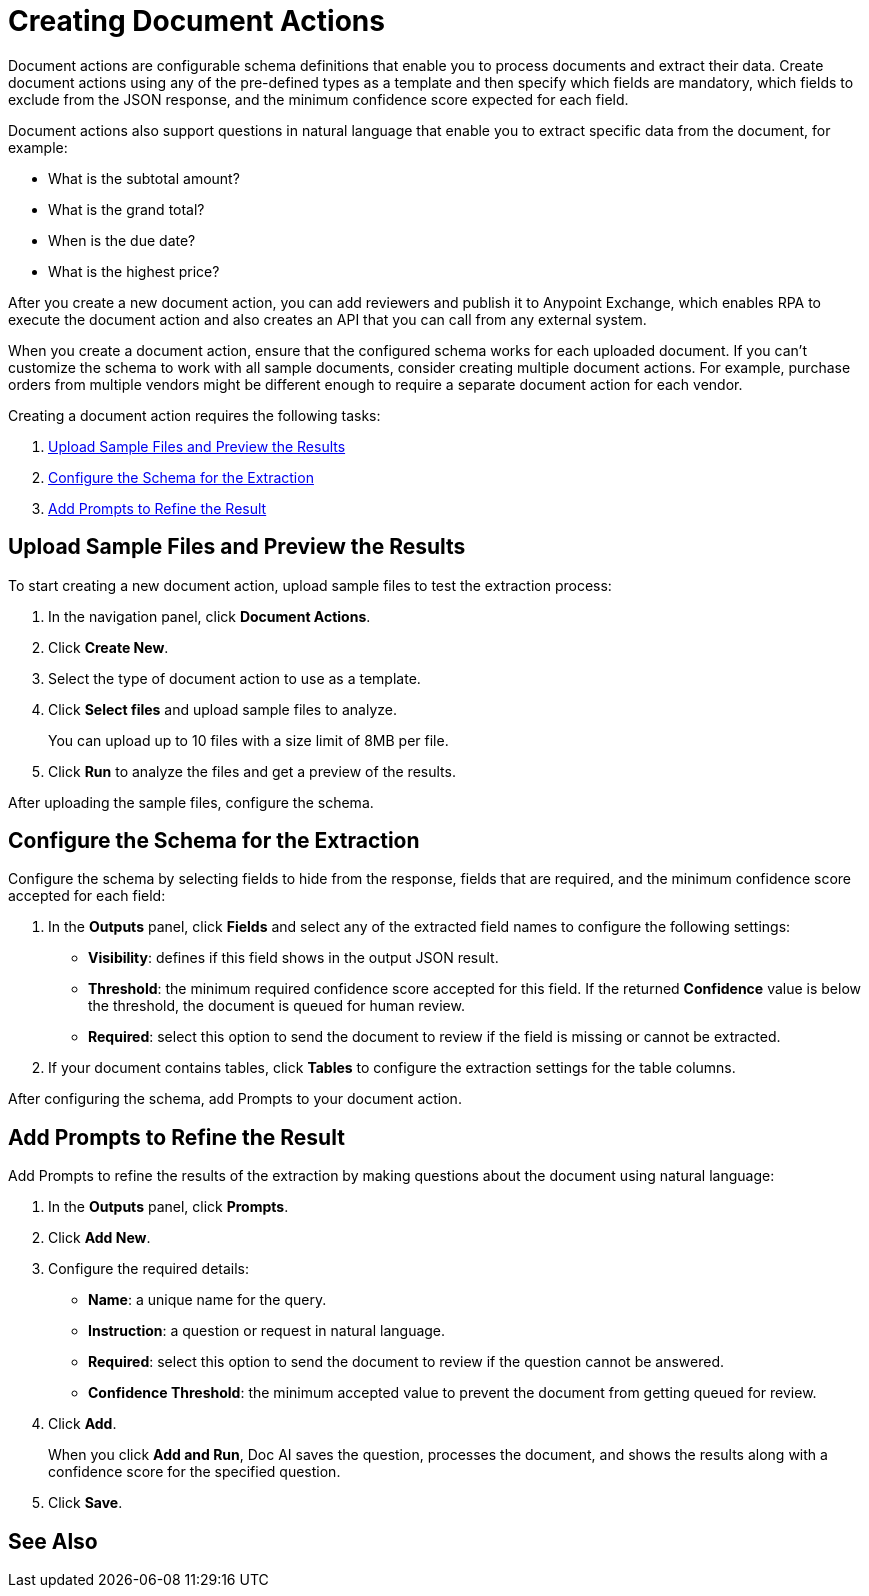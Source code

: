 = Creating Document Actions 

Document actions are configurable schema definitions that enable you to process documents and extract their data. Create document actions using any of the pre-defined types as a template and then specify which fields are mandatory, which fields to exclude from the JSON response, and the minimum confidence score expected for each field. 

Document actions also support questions in natural language that enable you to extract specific data from the document, for example:

* What is the subtotal amount?
* What is the grand total?
* When is the due date?
* What is the highest price?

After you create a new document action, you can add reviewers and publish it to Anypoint Exchange, which enables RPA to execute the document action and also creates an API that you can call from any external system. 

When you create a document action, ensure that the configured schema works for each uploaded document. If you can't customize the schema to work with all sample documents, consider creating multiple document actions. For example, purchase orders from multiple vendors might be different enough to require a separate document action for each vendor.

Creating a document action requires the following tasks:

. <<upload-files>>
. <<configure-schema>>
. <<add-questions>>

[[upload-files]]
== Upload Sample Files and Preview the Results

To start creating a new document action, upload sample files to test the extraction process: 

. In the navigation panel, click *Document Actions*.
. Click *Create New*.
. Select the type of document action to use as a template. 
. Click *Select files* and upload sample files to analyze. 
+
You can upload up to 10 files with a size limit of 8MB per file. 
. Click *Run* to analyze the files and get a preview of the results. 

After uploading the sample files, configure the schema. 

[[configure-schema]]
== Configure the Schema for the Extraction

Configure the schema by selecting fields to hide from the response, fields that are required, and the minimum confidence score accepted for each field:

. In the *Outputs* panel, click *Fields* and select any of the extracted field names to configure the following settings: 
** *Visibility*: defines if this field shows in the output JSON result. 
** *Threshold*: the minimum required confidence score accepted for this field. If the returned *Confidence* value is below the threshold, the document is queued for human review. 
** *Required*: select this option to send the document to review if the field is missing or cannot be extracted. 
. If your document contains tables, click *Tables* to configure the extraction settings for the table columns. 

After configuring the schema, add Prompts to your document action.

[[add-questions]]
== Add Prompts to Refine the Result

Add Prompts to refine the results of the extraction by making questions about the document using natural language:

. In the *Outputs* panel, click *Prompts*.
. Click *Add New*.
. Configure the required details: 
** *Name*: a unique name for the query.
** *Instruction*: a question or request in natural language.
** *Required*: select this option to send the document to review if the question cannot be answered. 
** *Confidence Threshold*: the minimum accepted value to prevent the document from getting queued for review. 
. Click *Add*.
+
When you click *Add and Run*, Doc AI saves the question, processes the document, and shows the results along with a confidence score for the specified question. 
. Click *Save*.

== See Also 

//* xref Adding reviewers
//* xref Publishing a Document Action
//* xref IDP action step 
//* xref RPA Overview